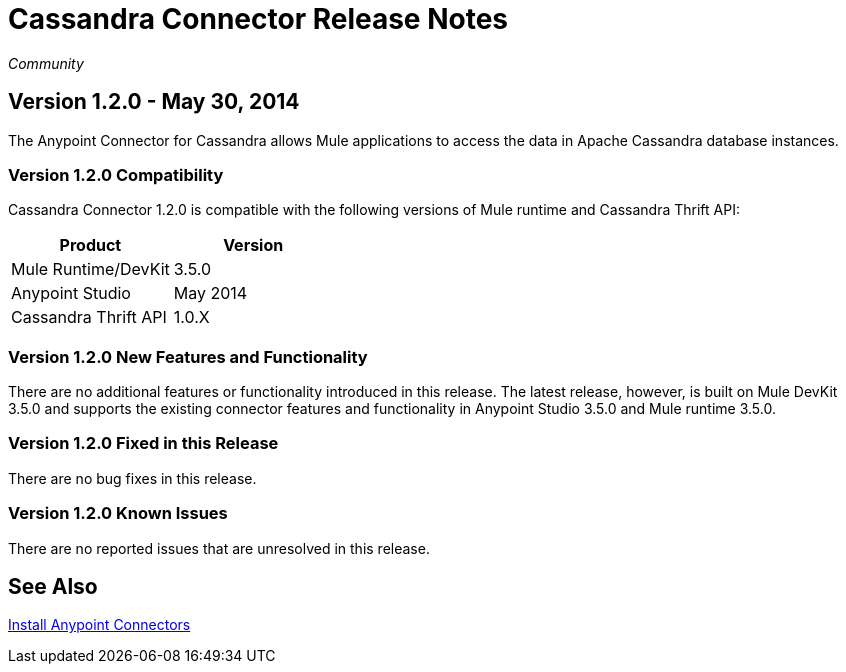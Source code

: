 = Cassandra Connector Release Notes
:keywords: release notes, connectors, cassandra

_Community_ 


== Version 1.2.0 - May 30, 2014

The Anypoint Connector for Cassandra allows Mule applications to access the data in Apache Cassandra database instances.

=== Version 1.2.0 Compatibility

Cassandra Connector 1.2.0 is compatible with the following versions of Mule runtime and Cassandra Thrift API:

[cols=",",options="header",]
|===
|Product |Version
|Mule Runtime/DevKit |3.5.0
|Anypoint Studio |May 2014
|Cassandra Thrift API |1.0.X
|===

=== Version 1.2.0 New Features and Functionality

There are no additional features or functionality introduced in this release. The latest release, however, is built on Mule DevKit 3.5.0 and supports the existing connector features and functionality in Anypoint Studio 3.5.0 and Mule runtime 3.5.0.

=== Version 1.2.0 Fixed in this Release

There are no bug fixes in this release.

=== Version 1.2.0 Known Issues

There are no reported issues that are unresolved in this release.

== See Also

link:/mule-fundamentals/v/3.7/anypoint-exchange[Install Anypoint Connectors]

